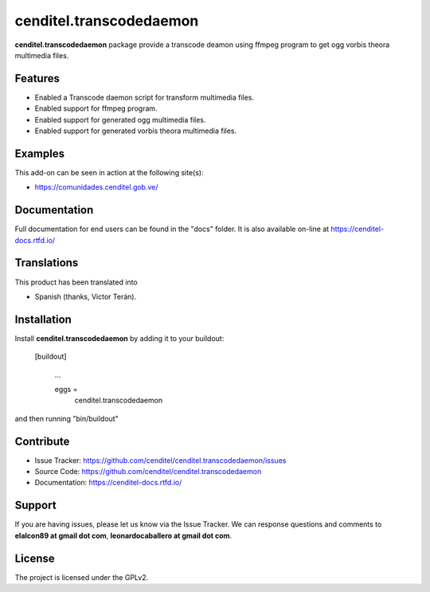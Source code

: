 cenditel.transcodedaemon
========================

**cenditel.transcodedaemon** package provide a transcode deamon using 
ffmpeg program to get ogg vorbis theora multimedia files.


Features
--------

- Enabled a Transcode daemon script for transform multimedia files.

- Enabled support for ffmpeg program.

- Enabled support for generated ogg multimedia files.

- Enabled support for generated vorbis theora multimedia files.



Examples
--------

This add-on can be seen in action at the following site(s):

- https://comunidades.cenditel.gob.ve/


Documentation
-------------

Full documentation for end users can be found in the "docs" folder.
It is also available on-line at https://cenditel-docs.rtfd.io/


Translations
------------

This product has been translated into

- Spanish (thanks, Victor Terán).


Installation
------------

Install **cenditel.transcodedaemon** by adding it to your buildout:

   [buildout]

    ...

    eggs =
        cenditel.transcodedaemon


and then running "bin/buildout"



Contribute
----------

- Issue Tracker: https://github.com/cenditel/cenditel.transcodedaemon/issues

- Source Code: https://github.com/cenditel/cenditel.transcodedaemon

- Documentation: https://cenditel-docs.rtfd.io/


Support
-------

If you are having issues, please let us know via the Issue Tracker.
We can response questions and comments to **elalcon89 at gmail dot com**,
**leonardocaballero at gmail dot com**.


License
-------

The project is licensed under the GPLv2.
